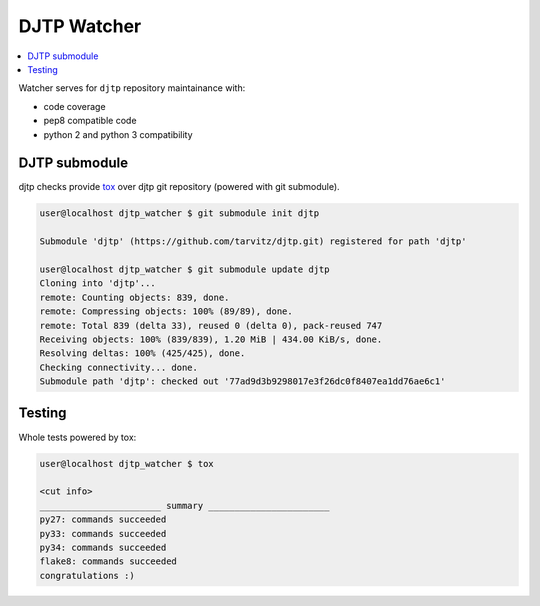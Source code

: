 DJTP Watcher
============

.. contents::
  :local:
  :depth: 2

Watcher serves for ``djtp`` repository maintainance with:

- code coverage
- pep8 compatible code
- python 2 and python 3 compatibility

DJTP submodule
--------------
djtp checks provide `tox <https://testrun.org/tox/latest/>`_ over
djtp git repository (powered with git submodule).

.. code-block:: bash

  user@localhost djtp_watcher $ git submodule init djtp

  Submodule 'djtp' (https://github.com/tarvitz/djtp.git) registered for path 'djtp'

  user@localhost djtp_watcher $ git submodule update djtp
  Cloning into 'djtp'...
  remote: Counting objects: 839, done.
  remote: Compressing objects: 100% (89/89), done.
  remote: Total 839 (delta 33), reused 0 (delta 0), pack-reused 747
  Receiving objects: 100% (839/839), 1.20 MiB | 434.00 KiB/s, done.
  Resolving deltas: 100% (425/425), done.
  Checking connectivity... done.
  Submodule path 'djtp': checked out '77ad9d3b9298017e3f26dc0f8407ea1dd76ae6c1'

Testing
-------
Whole tests powered by tox:

.. code-block:: bash

  user@localhost djtp_watcher $ tox

  <cut info>
  _______________________ summary _______________________
  py27: commands succeeded
  py33: commands succeeded
  py34: commands succeeded
  flake8: commands succeeded
  congratulations :)
